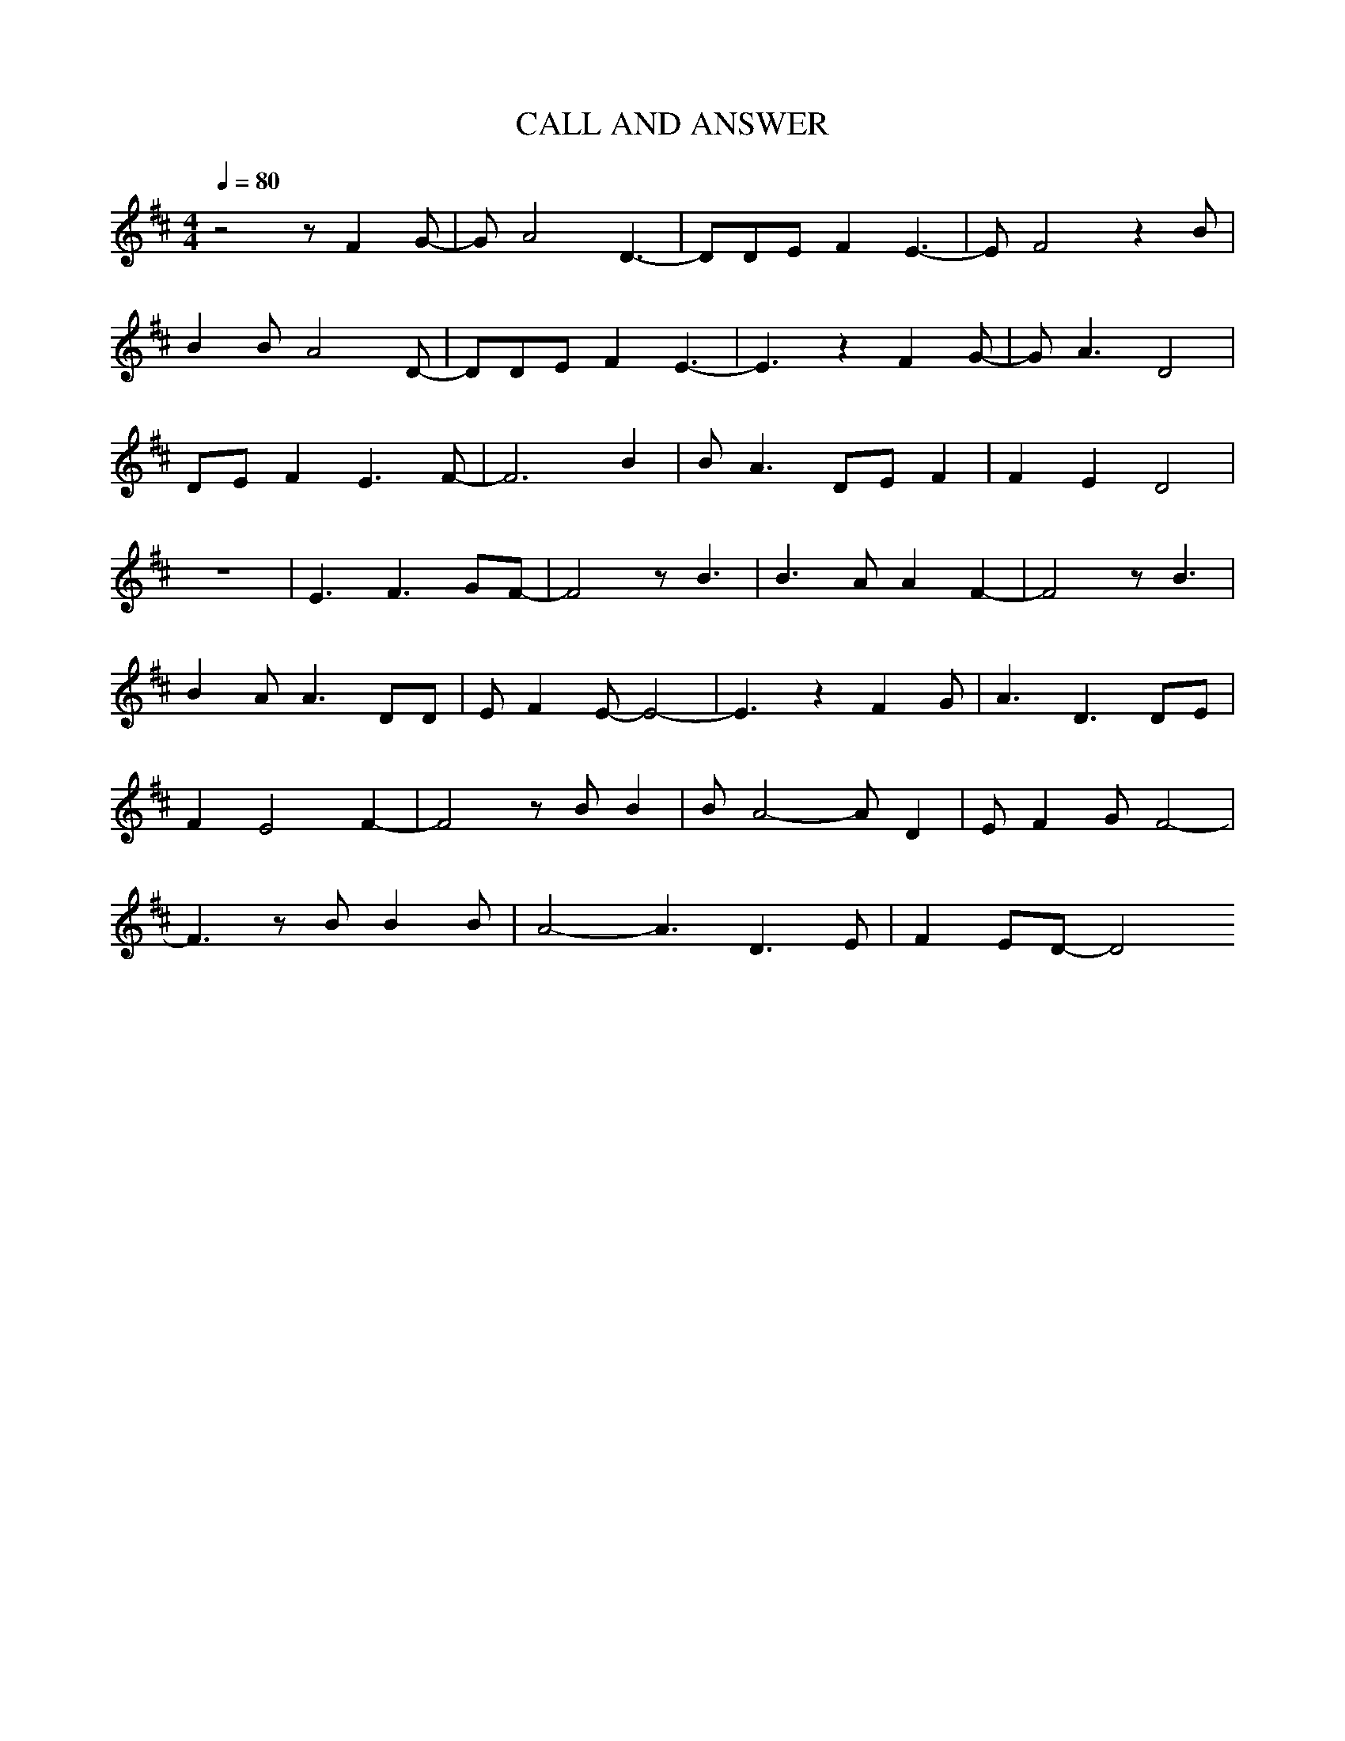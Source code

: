 X: 1
T:CALL AND ANSWER
M:4/4
L:1/4
Q:80
K:D
z2z/FG/-|G/A2D3/2-|D/D/E/FE3/2-|E/F2zB/|
BB/A2D/-|D/D/E/FE3/2-|E3/2zFG/-|G/A3/2D2|
D/E/FE3/2F/-|F3B|B/A3/2D/E/F|FED2|
z4|E3/2F3/2G/F/-|F2z/B3/2|B3/2A/AF-|F2z/B3/2|
BA/A3/2D/D/|E/FE/-E2-|E3/2zFG/|A3/2D3/2D/E/|
FE2F-|F2z/B/B|B/A2-A/D|E/FG/F2-|
F3/2z/B/BB/|A2-A3/2/2 D3/2/2 E/|FE/D/-D2
